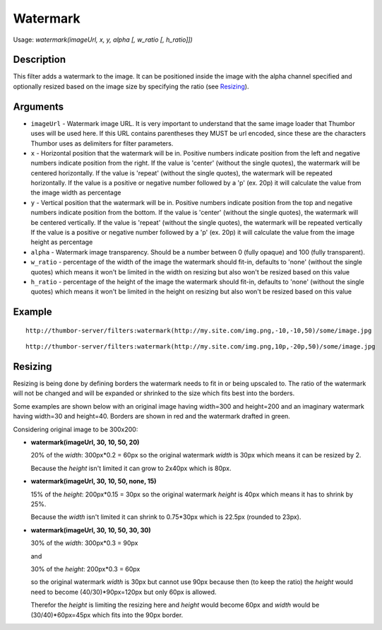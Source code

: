 Watermark
=========

Usage: `watermark(imageUrl, x, y, alpha [, w_ratio [, h_ratio]])`

Description
-----------

This filter adds a watermark to the image. It can be positioned inside the image
with the alpha channel specified and optionally resized based on the image size by
specifying the ratio (see Resizing_).

Arguments
---------

-  ``imageUrl`` - Watermark image URL. It is very important to understand
   that the same image loader that Thumbor uses will be used here. If
   this URL contains parentheses they MUST be url encoded, since these
   are the characters Thumbor uses as delimiters for filter parameters.
-  ``x`` - Horizontal position that the watermark will be in. Positive
   numbers indicate position from the left and negative numbers indicate
   position from the right.
   If the value is 'center' (without the single quotes), the watermark will be centered horizontally.
   If the value is 'repeat' (without the single quotes), the watermark will be repeated horizontally.
   If the value is a positive or negative number followed by a 'p' (ex. 20p) it will calculate the value
   from the image width as percentage
-  ``y`` - Vertical position that the watermark will be in. Positive numbers
   indicate position from the top and negative numbers indicate position
   from the bottom.
   If the value is 'center' (without the single quotes), the watermark will be centered vertically.
   If the value is 'repeat' (without the single quotes), the watermark will be repeated vertically
   If the value is a positive or negative number followed by a 'p' (ex. 20p) it will calculate the value
   from the image height as percentage
-  ``alpha`` - Watermark image transparency. Should be a number between 0
   (fully opaque) and 100 (fully transparent).
-  ``w_ratio`` - percentage of the width of the image the watermark should fit-in, defaults to 'none'
   (without the single quotes) which means it won't be limited in the width on resizing but also won't
   be resized based on this value
-  ``h_ratio`` - percentage of the height of the image the watermark should fit-in, defaults to 'none'
   (without the single quotes) which means it won't be limited in the height on resizing but also won't
   be resized based on this value

Example
-------

::

    http://thumbor-server/filters:watermark(http://my.site.com/img.png,-10,-10,50)/some/image.jpg

|watermark|

::

    http://thumbor-server/filters:watermark(http://my.site.com/img.png,10p,-20p,50)/some/image.jpg

|watermark_relative|

Resizing
--------

Resizing is being done by defining borders the watermark needs to fit in or being upscaled to.
The ratio of the watermark will not be changed and will be expanded or shrinked to the size which
fits best into the borders.

Some examples are shown below with an original image having width=300 and height=200 and an imaginary
watermark having width=30 and height=40. Borders are shown in red and the watermark drafted in green.

Considering original image to be 300x200:

- **watermark(imageUrl, 30, 10, 50, 20)**

  20% of the *width*: 300px*0.2 = 60px so the original watermark *width* is 30px which means it
  can be resized by 2.

  Because the *height* isn't limited it can grow to 2x40px which is 80px.

  |watermark_resized_width|

- **watermark(imageUrl, 30, 10, 50, none, 15)**

  15% of the *height*: 200px*0.15 = 30px so the original watermark *height* is 40px which means
  it has to shrink by 25%.

  Because the *width* isn't limited it can shrink to 0.75*30px which is 22.5px (rounded to 23px).

  |watermark_resized_none_height|

- **watermark(imageUrl, 30, 10, 50, 30, 30)**

  30% of the *width*: 300px*0.3 = 90px

  and

  30% of the *height*: 200px*0.3 = 60px

  so the original watermark *width* is 30px but cannot use 90px because then (to keep
  the ratio) the *height* would need to become (40/30)*90px=120px but only 60px is allowed.

  Therefor the *height* is limiting the resizing here and *height* would become 60px and *width*
  would be (30/40)*60px=45px which fits into the 90px border.

  |watermark_resized_width_height|


.. |original| image:: images/tom_before_brightness.jpg
    :alt: Picture before the watermark filter

.. |watermark| image:: images/tom_after_watermark.jpg
    :alt: Picture after the watermark filter

.. |watermark_relative| image:: images/tom_watermark_relative.jpg
    :alt: Picture explaining watermark relative placement feature

.. |watermark_resized_width| image:: images/tom_watermark_resized_width.jpg
    :alt: Picture explaining watermark resizing feature

.. |watermark_resized_none_height| image:: images/tom_watermark_resized_none_height.jpg
    :alt: Picture explaining watermark resizing feature

.. |watermark_resized_width_height| image:: images/tom_watermark_resized_width_height.jpg
    :alt: Picture explaining watermark resizing feature
